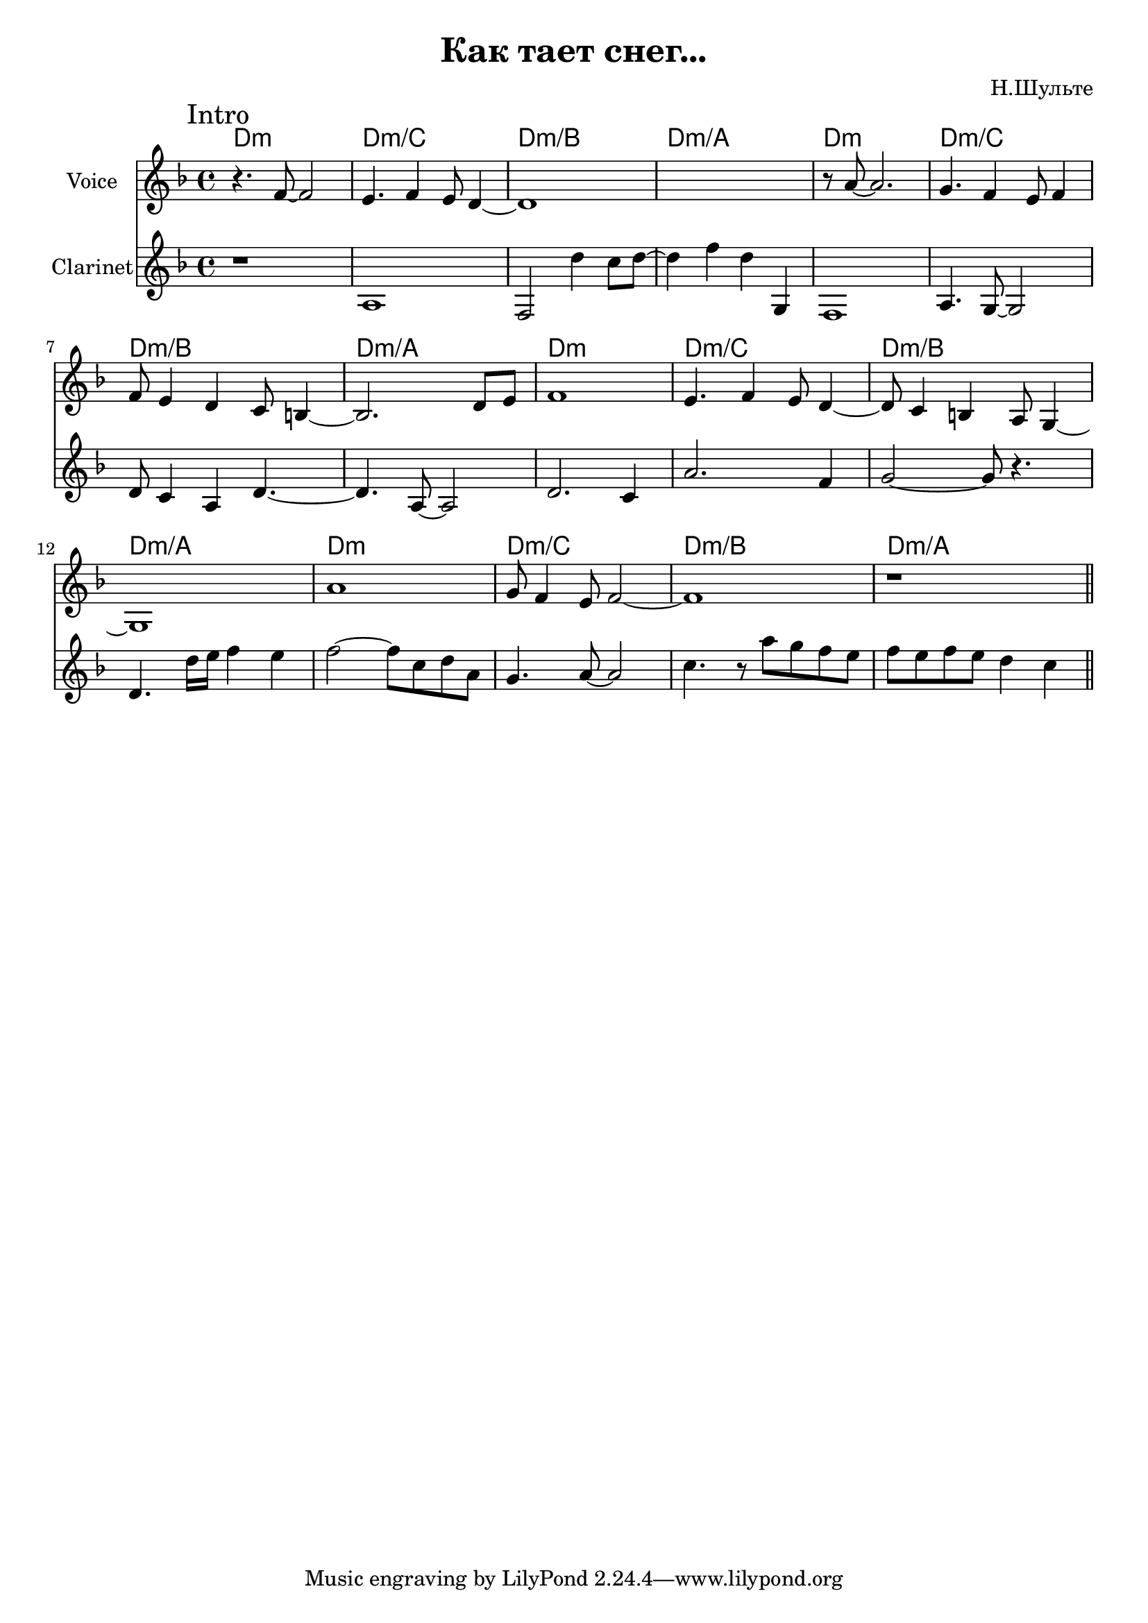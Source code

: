 \version "2.18.2"

\header{
  title="Как тает снег..."
  composer="Н.Шульте"
}

longBar = #(define-music-function (parser location ) ( ) #{ \once \override Staff.BarLine.bar-extent = #'(-3 . 3) #})

HIntro = \chordmode { d1:m d:m/c d:m/b d:m/a }

Intro = {
  \tag #'Harmony {\chordmode{
    \HIntro \HIntro 
    \HIntro \HIntro 
  }}
  \tag #'Clarinet {
    \mark "Intro"
    % \relative c'{ r1 | a1 | f2 d'4 c8 d~ | d4 c a g | }
    \relative c'{ r1 | a1 | f2 d''4 c8 d~ | d4 f d g,, | }
    \relative c	{  f1 | a4. g8~ g2 | d'8 c4 a4 d4.~ | d4. a8~ a2 | }
    \relative c'{ d2. c4 | a'2.  f4 | g2~g8 r4. | d4. d'16 e f4 e | }
    \relative c''{f2~f8 c d a | g4. a8~a2 | c4. r8 a' g f e f e f e d4 c | %{d1 |%} }
    %\bar "||"
  }
  \tag #'Voice {
    \relative c'{ r4. f8~f2 | e4. f4 e8 d4~  | d1 | s1 |}
    \relative c''{r8 a8~a2. | g4. f4 e8 f4  |  | f8 e4 d c8 b4~| b2. d8 e |}
    \relative c'{f1 | e4. f4 e8 d4~ |d8 c4 b a8 g4~ | g1 |}
    \relative c''{a1 | g8 f4 e8 f2~ |f1| r1 \bar "||" }
  }
}

Verse = {
  \tag #'Harmony {\chordmode{
    d2:m c g1 
    g2:m c f1
    
    c2 g:m d1:m
    c1 g
    
    c2 g:m d1:m
    g2:m c  d1:m
  }}
  \tag #'Flute {
    \bar "||"
  }
  \tag #'Voice {
    \mark "Verse"
  }
}


Music = {
  \Intro \break
  % \Verse \break
}

<<
  \new ChordNames{
    \keepWithTag #'Harmony \Music
  }
  \new Staff{
    \set Staff.instrumentName="Voice"
    \time 4/4
    \clef treble
    \key d \minor
    \keepWithTag #'Voice \Music
  }
  \new Staff{
    \set Staff.instrumentName="Clarinet"
    \time 4/4
    \clef treble
    \key d \minor
    \keepWithTag #'Clarinet \Music
  }
>>

